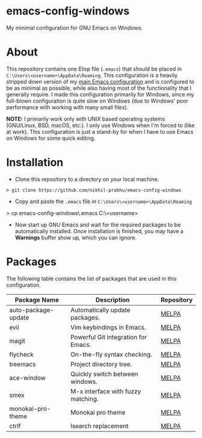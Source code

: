 * emacs-config-windows
  
  My minimal configuration for GNU Emacs on Windows.

* About

  This repository contains one Elisp file (~.emacs~) that should be placed in ~C:\Users\<username>\AppData\Roaming~. This configuration is a heavily stripped down version of my [[https://github.com/nikhil-prabhu/emacs-config][main Emacs configuration]] and is configured to be as minimal as possible, while also having most of the functionality that I generally require. I made this configuration primarily for Windows, since my full-blown configuration is quite slow on Windows (due to Windows' poor performance with working with many small files).

  *NOTE:* I primarily work only with UNIX based operating systems (GNU/Linux, BSD, macOS, etc.). I only use Windows when I'm forced to (like at work). This configuration is just a stand-by for when I have to use Emacs on Windows for some quick editing.

* Installation

  - Clone this repository to a directory on your local machine.

  #+BEGIN_EXAMPLE
  > git clone https://github.com/nikhil-prabhu/emacs-config-windows
  #+END_EXAMPLE

  - Copy and paste the ~.emacs~ file in ~C:\Users\<username>\AppData\Roaming~

  #+BEGIN_EXAMPLE
  > cp emacs-config-windows\.emacs C:\Users\<username>\AppData\Roaming
  #+END_SRC
  
- Now start up GNU Emacs and wait for the required packages to be automatically installed. Once installation is finished, you may have a **Warnings** buffer show up, which you can ignore.

* Packages

The following table contains the list of packages that are used in this configuration.

  | Package Name        | Description                         | Repository |
  |---------------------+-------------------------------------+------------|
  | auto-package-update | Automatically update packages.      | [[https://melpa.org/#/auto-package-update][MELPA]]      |
  | evil                | Vim keybindings in Emacs.           | [[https://melpa.org/#/evil][MELPA]]      |
  | magit               | Powerful Git integration for Emacs. | [[https://melpa.org/#/magit][MELPA]]      |
  | flycheck            | On-the-fly syntax checking.         | [[https://melpa.org/#/flycheck][MELPA]]      |
  | treemacs            | Project directory tree.             | [[https://melpa.org/#/rainbow-delimiters][MELPA]]      |
  | ace-window          | Quickly switch between windows.     | [[https://melpa.org/#/ace-window][MELPA]]      |
  | smex                | M-x interface with fuzzy matching.  | [[https://melpa.org/#/smex][MELPA]]      |
  | monokai-pro-theme   | Monokai pro theme                   | [[https://melpa.org/#/monokai-pro-theme][MELPA]]      |
  | ctrlf               | Isearch replacement                 | [[https://melpa.org/#/ctrlf][MELPA]]      |

